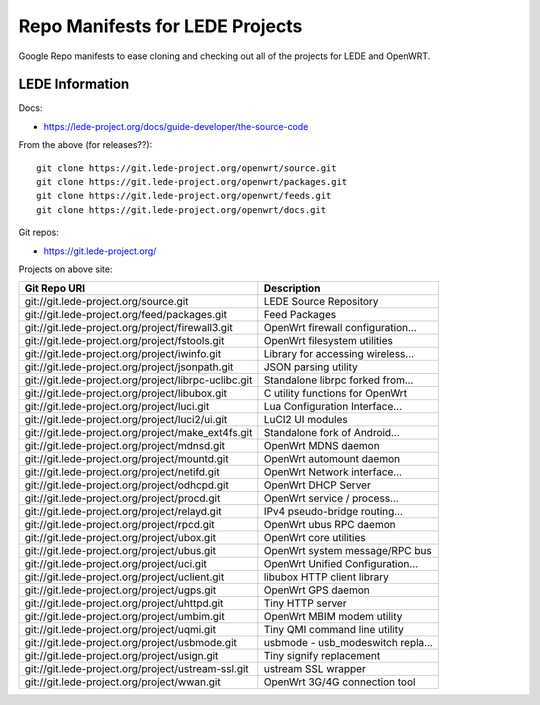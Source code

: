 =================================
 Repo Manifests for LEDE Projects
=================================

Google Repo manifests to ease cloning and checking out all of the projects for
LEDE and OpenWRT.

LEDE Information
================

Docs:

* https://lede-project.org/docs/guide-developer/the-source-code

From the above (for releases??)::

    git clone https://git.lede-project.org/openwrt/source.git
    git clone https://git.lede-project.org/openwrt/packages.git
    git clone https://git.lede-project.org/openwrt/feeds.git
    git clone https://git.lede-project.org/openwrt/docs.git

Git repos:

* https://git.lede-project.org/

Projects on above site:

+------------------------------------------------------+------------------------------------+
| Git Repo URI                                         | Description                        |
+======================================================+====================================+
| git://git.lede-project.org/source.git                | LEDE Source Repository             |
+------------------------------------------------------+------------------------------------+
| git://git.lede-project.org/feed/packages.git         | Feed Packages                      |
+------------------------------------------------------+------------------------------------+
| git://git.lede-project.org/project/firewall3.git     | OpenWrt firewall configuration...  |
+------------------------------------------------------+------------------------------------+
| git://git.lede-project.org/project/fstools.git       | OpenWrt filesystem utilities       |
+------------------------------------------------------+------------------------------------+
| git://git.lede-project.org/project/iwinfo.git        | Library for accessing wireless...  |
+------------------------------------------------------+------------------------------------+
| git://git.lede-project.org/project/jsonpath.git      | JSON parsing utility               |
+------------------------------------------------------+------------------------------------+
| git://git.lede-project.org/project/librpc-uclibc.git | Standalone librpc forked from...   |
+------------------------------------------------------+------------------------------------+
| git://git.lede-project.org/project/libubox.git       | C utility functions for OpenWrt    |
+------------------------------------------------------+------------------------------------+
| git://git.lede-project.org/project/luci.git          | Lua Configuration Interface...     |
+------------------------------------------------------+------------------------------------+
| git://git.lede-project.org/project/luci2/ui.git      | LuCI2 UI modules                   |
+------------------------------------------------------+------------------------------------+
| git://git.lede-project.org/project/make_ext4fs.git   | Standalone fork of Android...      |
+------------------------------------------------------+------------------------------------+
| git://git.lede-project.org/project/mdnsd.git         | OpenWrt MDNS daemon                |
+------------------------------------------------------+------------------------------------+
| git://git.lede-project.org/project/mountd.git        | OpenWrt automount daemon           |
+------------------------------------------------------+------------------------------------+
| git://git.lede-project.org/project/netifd.git        | OpenWrt Network interface...       |
+------------------------------------------------------+------------------------------------+
| git://git.lede-project.org/project/odhcpd.git        | OpenWrt DHCP Server                |
+------------------------------------------------------+------------------------------------+
| git://git.lede-project.org/project/procd.git         | OpenWrt service / process...       |
+------------------------------------------------------+------------------------------------+
| git://git.lede-project.org/project/relayd.git        | IPv4 pseudo-bridge routing...      |
+------------------------------------------------------+------------------------------------+
| git://git.lede-project.org/project/rpcd.git          | OpenWrt ubus RPC daemon            |
+------------------------------------------------------+------------------------------------+
| git://git.lede-project.org/project/ubox.git          | OpenWrt core utilities             |
+------------------------------------------------------+------------------------------------+
| git://git.lede-project.org/project/ubus.git          | OpenWrt system message/RPC bus     |
+------------------------------------------------------+------------------------------------+
| git://git.lede-project.org/project/uci.git           | OpenWrt Unified Configuration...   |
+------------------------------------------------------+------------------------------------+
| git://git.lede-project.org/project/uclient.git       | libubox HTTP client library        |
+------------------------------------------------------+------------------------------------+
| git://git.lede-project.org/project/ugps.git          | OpenWrt GPS daemon                 |
+------------------------------------------------------+------------------------------------+
| git://git.lede-project.org/project/uhttpd.git        | Tiny HTTP server                   |
+------------------------------------------------------+------------------------------------+
| git://git.lede-project.org/project/umbim.git         | OpenWrt MBIM modem utility         |
+------------------------------------------------------+------------------------------------+
| git://git.lede-project.org/project/uqmi.git          | Tiny QMI command line utility      |
+------------------------------------------------------+------------------------------------+
| git://git.lede-project.org/project/usbmode.git       | usbmode - usb_modeswitch repla...  |
+------------------------------------------------------+------------------------------------+
| git://git.lede-project.org/project/usign.git         | Tiny signify replacement           |
+------------------------------------------------------+------------------------------------+
| git://git.lede-project.org/project/ustream-ssl.git   | ustream SSL wrapper                |
+------------------------------------------------------+------------------------------------+
| git://git.lede-project.org/project/wwan.git          | OpenWrt 3G/4G connection tool      |
+------------------------------------------------------+------------------------------------+
